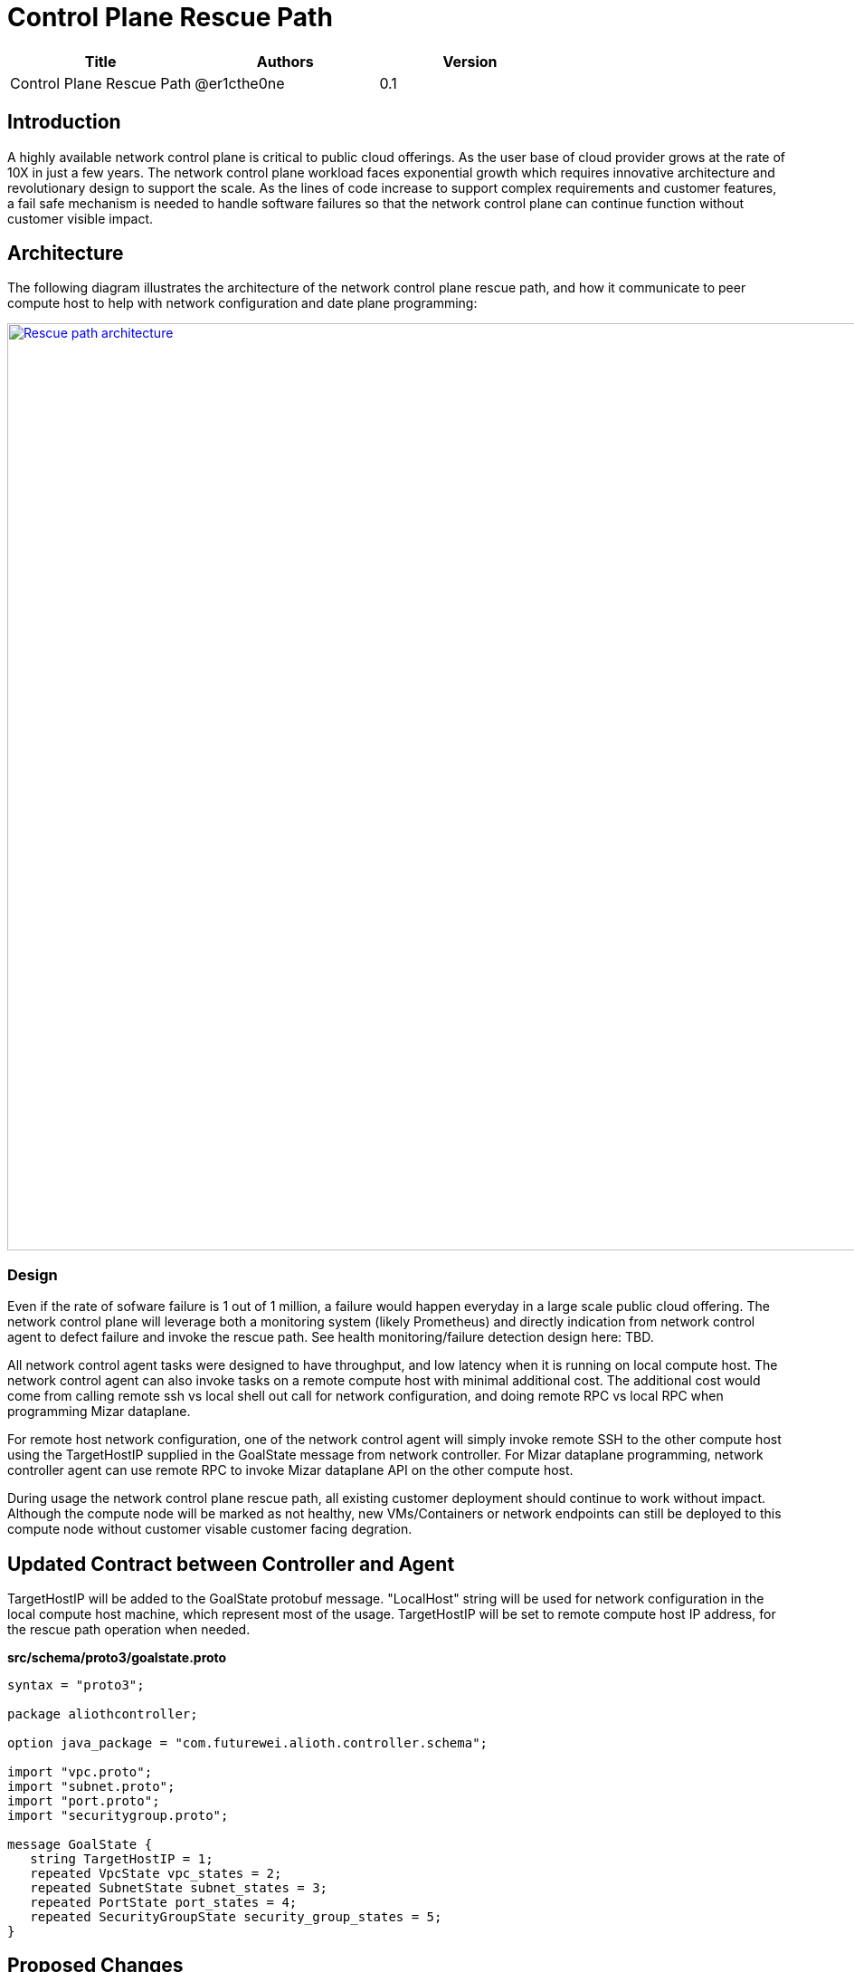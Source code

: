 = Control Plane Rescue Path

[width="100%",options="header"]
|====================
|Title|Authors|Version
|Control Plane Rescue Path|@er1cthe0ne|0.1
|====================

== Introduction

A highly available network control plane is critical to public cloud offerings. As the user base of cloud provider grows at the rate of 10X in just a few years. The network control plane workload faces exponential growth which requires innovative architecture and revolutionary design to support the scale. As the lines of code increase to support complex requirements and customer features, a fail safe mechanism is needed to handle software failures so that the network control plane can continue function without customer visible impact.

== Architecture

The following diagram illustrates the architecture of the network control plane rescue path, 
and how it communicate to peer compute host to help with network configuration and date plane programming:

image::images/rescue_path.GIF["Rescue path architecture", width=1024, link="images/rescue_path.GIF"]

=== Design

Even if the rate of sofware failure is 1 out of 1 million, a failure would happen everyday in a large scale public cloud offering. The network control plane will leverage both a monitoring system (likely Prometheus) and directly indication from network control agent to defect failure and invoke the rescue path. See health monitoring/failure detection design here: TBD.

All network control agent tasks were designed to have throughput, and low latency when it is running on local compute host. The network control agent can also invoke tasks on a remote compute host with minimal additional cost. The additional cost would come from calling remote ssh vs local shell out call for network configuration, and doing remote RPC vs local RPC when programming Mizar dataplane.

For remote host network configuration, one of the network control agent will simply invoke remote SSH to the other compute host using the TargetHostIP supplied in the GoalState message from network controller. For Mizar dataplane programming, network controller agent can use remote RPC to invoke Mizar dataplane API on the other compute host.

During usage the network control plane rescue path, all existing customer deployment should continue to work without impact. Although the compute node will be marked as not healthy, new VMs/Containers or network endpoints can still be deployed to this compute node without customer visable customer facing degration. 

== Updated Contract between Controller and Agent

TargetHostIP will be added to the GoalState protobuf message. "LocalHost" string will be used for network configuration in the local compute host machine, which represent most of the usage. TargetHostIP will be set to remote compute host IP address, for the rescue path operation when needed.

*src/schema/proto3/goalstate.proto*

[source,java]
------------------------------------------------------------
syntax = "proto3";

package aliothcontroller;

option java_package = "com.futurewei.alioth.controller.schema";

import "vpc.proto";
import "subnet.proto";
import "port.proto";
import "securitygroup.proto";

message GoalState {
   string TargetHostIP = 1;
   repeated VpcState vpc_states = 2;
   repeated SubnetState subnet_states = 3;
   repeated PortState port_states = 4;
   repeated SecurityGroupState security_group_states = 5;
}
------------------------------------------------------------

//=== Error Handling

//response back to network controller using gsReply message


== Proposed Changes

The control plane rescue path would requires the following changes:

[width="100%",options="header"]
|====================
|Index|Feature Description|Priority|Note
|1|An additional field (TargetHostIP) in GoalState message to specify either "LocalHost" or remote host IP|P0|
|2|Update Control Agent logic to use TargetHostIP .3+^.^|P0|
|2.1|Control Agents to perform network configuration in Remote Host|
|2.2|Control Agents to perform dataplace programming in Remote Host|
|3|Update Network Controllor .3+^.^|P0|
|3.1|work item 1|
|3.2|work item 2|
|4|E2E latency measurement for rescue path|P0|
|5|Performance test to get scalability limit for remote network configuration|P1|
|====================
